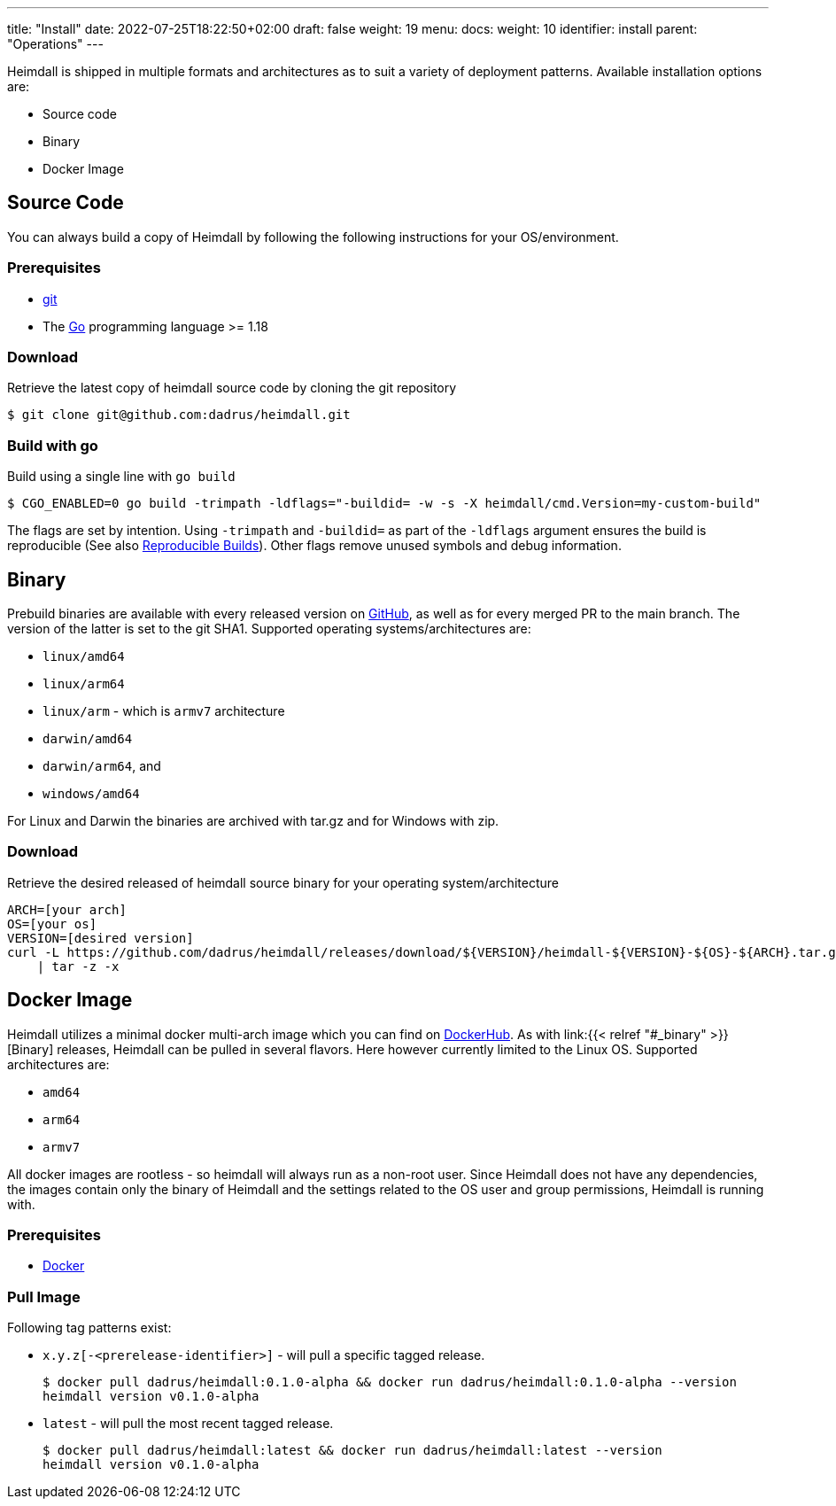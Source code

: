 ---
title: "Install"
date: 2022-07-25T18:22:50+02:00
draft: false
weight: 19
menu:
  docs:
    weight: 10
    identifier: install
    parent: "Operations"
---

Heimdall is shipped in multiple formats and architectures as to suit a variety of deployment patterns. Available installation options are:

* Source code
* Binary
* Docker Image

== Source Code

You can always build a copy of Heimdall by following the following instructions for your OS/environment.

=== Prerequisites

* https://git-scm.com/[git]
* The https://go.dev/dl/[Go] programming language >= 1.18

=== Download
Retrieve the latest copy of heimdall source code by cloning the git repository

[source, bash]
----
$ git clone git@github.com:dadrus/heimdall.git
----

=== Build with go
Build using a single line with `go build`

[source, bash]
----
$ CGO_ENABLED=0 go build -trimpath -ldflags="-buildid= -w -s -X heimdall/cmd.Version=my-custom-build"
----

The flags are set by intention. Using `-trimpath` and `-buildid=` as part of the `-ldflags` argument ensures the build is reproducible (See also https://reproducible-builds.org/[Reproducible Builds]). Other flags remove unused symbols and debug information.

== Binary

Prebuild binaries are available with every released version on https://github.com/dadrus/heimdall/releases/latest[GitHub], as well as for every merged PR to the main branch. The version of the latter is set to the git SHA1. Supported operating systems/architectures are:

* `linux/amd64`
* `linux/arm64`
* `linux/arm` - which is `armv7` architecture
* `darwin/amd64`
* `darwin/arm64`, and
* `windows/amd64`

For Linux and Darwin the binaries are archived with tar.gz and for Windows with zip.

=== Download
Retrieve the desired released of heimdall source binary for your operating system/architecture

[source, bash]
----
ARCH=[your arch]
OS=[your os]
VERSION=[desired version]
curl -L https://github.com/dadrus/heimdall/releases/download/${VERSION}/heimdall-${VERSION}-${OS}-${ARCH}.tar.gz \
    | tar -z -x
----

== Docker Image

Heimdall utilizes a minimal docker multi-arch image which you can find on https://hub.docker.com/r/dadrus/heimdall[DockerHub]. As with link:{{< relref "#_binary" >}}[Binary] releases, Heimdall can be pulled in several flavors. Here however currently limited to the Linux OS. Supported architectures are:

* `amd64`
* `arm64`
* `armv7`

All docker images are rootless - so heimdall will always run as a non-root user. Since Heimdall does not have any dependencies, the images contain only the binary of Heimdall and the settings related to the OS user and group permissions, Heimdall is running with.

=== Prerequisites

* https://docs.docker.com/install/[Docker]

=== Pull Image

Following tag patterns exist:

* `x.y.z[-<prerelease-identifier>]` - will pull a specific tagged release.
+
[source, bash]
----
$ docker pull dadrus/heimdall:0.1.0-alpha && docker run dadrus/heimdall:0.1.0-alpha --version
heimdall version v0.1.0-alpha
----

* `latest` - will pull the most recent tagged release.
+
[source, bash]
----
$ docker pull dadrus/heimdall:latest && docker run dadrus/heimdall:latest --version
heimdall version v0.1.0-alpha
----
